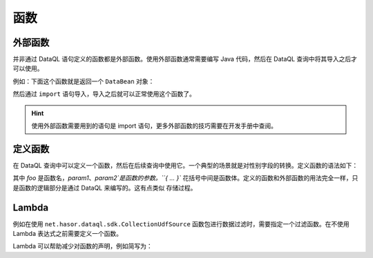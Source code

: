 --------------------
函数
--------------------

外部函数
------------------------------------
并非通过 DataQL 语句定义的函数都是外部函数。使用外部函数通常需要编写 Java 代码，然后在 DataQL 查询中将其导入之后才可以使用。

例如：下面这个函数就是返回一个 ``DataBean`` 对象：

.. code-block:: java
    :linenos:

    public class DemoUdf implements Udf {
        @Override
        public Object call(Hints readOnly, Object[] params) {
            return new DataBean();
        }
    }

然后通过 ``import`` 语句导入，导入之后就可以正常使用这个函数了。

.. code-block:: js
    :linenos:

    import 'net.demo.packages.DemoUdf' as demo;
    var data = demo() => { ... };
    ...

.. HINT::
    使用外部函数需要用到的语句是 import 语句，更多外部函数的技巧需要在开发手册中查阅。

定义函数
------------------------------------
在 DataQL 查询中可以定义一个函数，然后在后续查询中使用它。一个典型的场景就是对性别字段的转换。定义函数的语法如下：

.. code-block:: js
    :linenos:

    var foo = (param1,param2,...) -> {
        <语句1>;
        <语句2>
        <语句3>
    }

其中 `foo` 是函数名，`param1`、`param2`是函数的参数。``{ ... }`` 花括号中间是函数体。定义的函数和外部函数的用法完全一样，只是函数的逻辑部分是通过 DataQL 来编写的。这有点类似 ``存储过程``。

.. code-block:: js
    :linenos:

    var foo = () -> {
        return { ... } // 返回一个数据体
    }
    var data = foo() => { ... }; // 对 foo 数据体进行结构变换
    ...

Lambda
------------------------------------
例如在使用 ``net.hasor.dataql.sdk.CollectionUdfSource`` 函数包进行数据过滤时，需要指定一个过滤函数。在不使用 Lambda 表达式之前需要定义一个函数。

.. code-block:: js
    :linenos:

    import 'net.hasor.dataql.sdk.CollectionUdfSource' as collect;
    var dataSet = ...
    var foo = (dat) -> {
        return test.parent_id == null; // 返回一个数据体
    }
    return collect.filter(dataSet, foo);


Lambda 可以帮助减少对函数的声明，例如简写为：

.. code-block:: js
    :linenos:

    import 'net.hasor.dataql.sdk.CollectionUdfSource' as collect;
    var dataSet = ...
    return collect.filter(dataSet, (dat) -> { return test.parent_id == null; });
